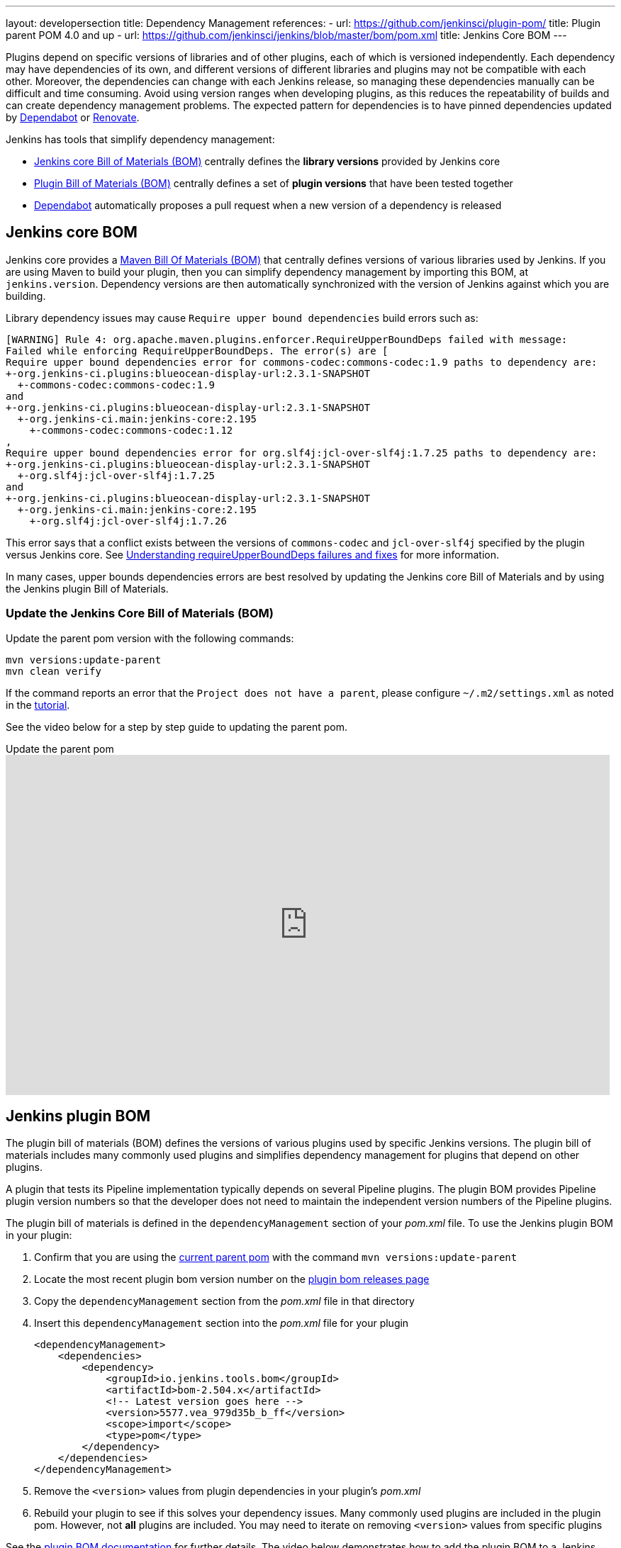 ---
layout: developersection
title: Dependency Management
references:
- url: https://github.com/jenkinsci/plugin-pom/
  title: Plugin parent POM 4.0 and up
- url: https://github.com/jenkinsci/jenkins/blob/master/bom/pom.xml
  title: Jenkins Core BOM
---

Plugins depend on specific versions of libraries and of other plugins, each of which is versioned independently.
Each dependency may have dependencies of its own, and different versions of different libraries and plugins may not be compatible with each other.
Moreover, the dependencies can change with each Jenkins release, so managing these dependencies manually can be difficult and time consuming.
Avoid using version ranges when developing plugins, as this reduces the repeatability of builds and can create dependency management problems.
The expected pattern for dependencies is to have pinned dependencies updated by <<Dependabot>> or link:https://github.com/renovatebot/renovate[Renovate].

Jenkins has tools that simplify dependency management:

* <<jenkins-core-bom,Jenkins core Bill of Materials (BOM)>> centrally defines the **library versions** provided by Jenkins core
* <<jenkins-plugin-bom,Plugin Bill of Materials (BOM)>> centrally defines a set of **plugin versions** that have been tested together
* <<Dependabot>> automatically proposes a pull request when a new version of a dependency is released

== Jenkins core BOM

Jenkins core provides a link:https://maven.apache.org/guides/introduction/introduction-to-dependency-mechanism.html#Importing_Dependencies[Maven Bill Of Materials (BOM)] that centrally defines versions of various libraries used by Jenkins.
If you are using Maven to build your plugin, then you can simplify dependency management by importing this BOM, at `jenkins.version`.
Dependency versions are then automatically  synchronized with the version of Jenkins against which you are building.

Library dependency issues may cause `Require upper bound dependencies` build errors such as:

[source]
----
[WARNING] Rule 4: org.apache.maven.plugins.enforcer.RequireUpperBoundDeps failed with message:
Failed while enforcing RequireUpperBoundDeps. The error(s) are [
Require upper bound dependencies error for commons-codec:commons-codec:1.9 paths to dependency are:
+-org.jenkins-ci.plugins:blueocean-display-url:2.3.1-SNAPSHOT
  +-commons-codec:commons-codec:1.9
and
+-org.jenkins-ci.plugins:blueocean-display-url:2.3.1-SNAPSHOT
  +-org.jenkins-ci.main:jenkins-core:2.195
    +-commons-codec:commons-codec:1.12
,
Require upper bound dependencies error for org.slf4j:jcl-over-slf4j:1.7.25 paths to dependency are:
+-org.jenkins-ci.plugins:blueocean-display-url:2.3.1-SNAPSHOT
  +-org.slf4j:jcl-over-slf4j:1.7.25
and
+-org.jenkins-ci.plugins:blueocean-display-url:2.3.1-SNAPSHOT
  +-org.jenkins-ci.main:jenkins-core:2.195
    +-org.slf4j:jcl-over-slf4j:1.7.26
----

This error says that a conflict exists between the versions of `commons-codec` and `jcl-over-slf4j` specified by the plugin versus Jenkins core.
See link:/doc/developer/plugin-development/updating-parent/#understanding-requireupperbounddeps-failures-and-fixes[Understanding requireUpperBoundDeps failures and fixes] for more information.

In many cases, upper bounds dependencies errors are best resolved by updating the Jenkins core Bill of Materials and by using the Jenkins plugin Bill of Materials.

=== Update the Jenkins Core Bill of Materials (BOM)

Update the parent pom version with the following commands:

[source,bash]
----
mvn versions:update-parent
mvn clean verify
----

If the command reports an error that the `Project does not have a parent`, please configure `~/.m2/settings.xml` as noted in the link:/doc/developer/tutorial/prepare/[tutorial].

See the video below for a step by step guide to updating the parent pom.

.Update the parent pom
video::Fev8KfFsPZE[youtube, width=852, height=480,start=807]

== Jenkins plugin BOM

The plugin bill of materials (BOM) defines the versions of various plugins used by specific Jenkins versions.
The plugin bill of materials includes many commonly used plugins
and simplifies dependency management for plugins that depend on other plugins.

A plugin that tests its Pipeline implementation typically depends on several Pipeline plugins.
The plugin BOM provides Pipeline plugin version numbers so that the developer does not need to maintain the independent version numbers of the Pipeline plugins.

The plugin bill of materials is defined in the `dependencyManagement` section of your _pom.xml_ file.
To use the Jenkins plugin BOM in your plugin:

. Confirm that you are using the link:/doc/developer/plugin-development/updating-parent/[current parent pom] with the command `mvn versions:update-parent`
. Locate the most recent plugin bom version number on the link:https://github.com/jenkinsci/bom/releases[plugin bom releases page]
. Copy the `dependencyManagement` section from the _pom.xml_ file in that directory
. Insert this `dependencyManagement` section into the _pom.xml_ file for your plugin
+
[source,xml]
----
<dependencyManagement>
    <dependencies>
        <dependency>
            <groupId>io.jenkins.tools.bom</groupId>
            <artifactId>bom-2.504.x</artifactId>
            <!-- Latest version goes here -->
            <version>5577.vea_979d35b_b_ff</version>
            <scope>import</scope>
            <type>pom</type>
        </dependency>
    </dependencies>
</dependencyManagement>
----
. Remove the `<version>` values from plugin dependencies in your plugin's _pom.xml_
. Rebuild your plugin to see if this solves your dependency issues.
  Many commonly used plugins are included in the plugin pom.
  However, not **all** plugins are included.
  You may need to iterate on removing `<version>` values from specific plugins

See the link:https://github.com/jenkinsci/bom#readme[plugin BOM documentation] for further details.
The video below demonstrates how to add the plugin BOM to a Jenkins plugin.

.Simplify plugin dependency management with the plugin BOM
video::pk1gweLvcEI[youtube, width=852, height=480, start=1771]

== Dependabot

GitHub link:https://github.com/dependabot[Dependabot] can automate plugin dependency management.
Newly created plugins built from the link:https://github.com/jenkinsci/archetypes/blob/master/.github/dependabot.yml[Jenkins plugin archetype] include Dependabot by default.

Existing plugins need to configure Dependabot in their existing plugin repository.
See the video below for an example that adds Dependabot to an existing plugin repository:

.Automate dependency management with Dependabot
video::2c8wK2jkcIA[youtube, width=852, height=480, start=980]
